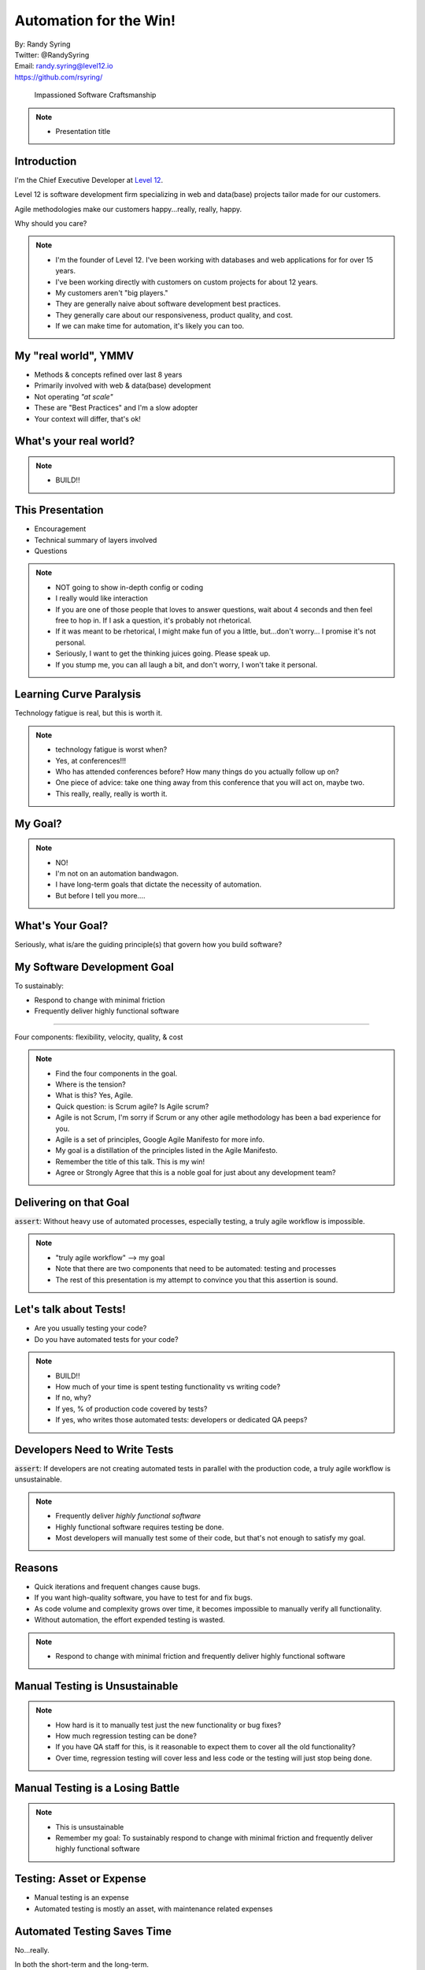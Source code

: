 .. default-role:: code

===========================================
Automation for the Win!
===========================================

| By: Randy Syring
| Twitter: @RandySyring
| Email: randy.syring@level12.io
| https://github.com/rsyring/

.. epigraph::
    Impassioned Software Craftsmanship

.. image:: _static/level12-logo.png

.. note::
  - Presentation title


Introduction
==============

.. image:: _static/level12-logo.png
    :align: right

I'm the Chief Executive Developer at `Level 12 <https://www.level12.io/>`_.

Level 12 is software development firm
specializing in web and data(base) projects tailor made for our customers.

Agile methodologies make our customers happy...really, really, happy.

Why should you care?

.. note::
  * I'm the founder of Level 12.  I've been working with databases and web applications for
    for over 15 years.
  * I've been working directly with customers on custom projects for about 12 years.
  * My customers aren't "big players."
  * They are generally naive about software development best practices.
  * They generally care about our responsiveness, product quality, and cost.
  * If we can make time for automation, it's likely you can too.


My "real world", YMMV
============================

- Methods & concepts refined over last 8 years
- Primarily involved with web & data(base) development
- Not operating *"at scale"*
- These are "Best Practices" and I'm a slow adopter
- Your context will differ, that's ok!


What's your real world?
=======================

.. rst-class:: build

  - Developer, QA, Management, or ?
  - Full or multi-stack developers?
  - Small business, medium business, enterprise, mammoth?
  - Have solid automated testing and processes in place?


.. note::
  - BUILD!!


This Presentation
=================

* Encouragement
* Technical summary of layers involved
* Questions

.. note::
  - NOT going to show in-depth config or coding
  - I really would like interaction
  - If you are one of those people that loves to answer questions, wait about 4 seconds and then
    feel free to hop in.  If I ask a question, it's probably not rhetorical.
  - If it was meant to be rhetorical, I might make fun of you a little, but...don't worry...
    I promise it's not personal.
  - Seriously, I want to get the thinking juices going.  Please speak up.
  - If you stump me, you can all laugh a bit, and don't worry, I won't take it personal.


Learning Curve Paralysis
========================

Technology fatigue is real, but this is worth it.

.. note::
  - technology fatigue is worst when?
  - Yes, at conferences!!!
  - Who has attended conferences before?  How many things do you actually follow up on?
  - One piece of advice: take one thing away from this conference that you will act on, maybe two.
  - This really, really, really is worth it.


My Goal?
===============

.. image:: _static/meme.jpg
   :class: fullpic


.. note::
  - NO!
  - I'm not on an automation bandwagon.
  - I have long-term goals that dictate the necessity of automation.
  - But before I tell you more....

What's Your Goal?
=================

Seriously, what is/are the guiding principle(s) that govern how you build software?


My Software Development Goal
============================

To sustainably:

* Respond to change with minimal friction
* Frequently deliver highly functional software

-----------

Four components: flexibility, velocity, quality, & cost

.. note::
  - Find the four components in the goal.
  - Where is the tension?
  - What is this?  Yes, Agile.
  - Quick question: is Scrum agile?  Is Agile scrum?
  - Agile is not Scrum, I'm sorry if Scrum or any other agile methodology has been a bad experience
    for you.
  - Agile is a set of principles, Google Agile Manifesto for more info.
  - My goal is a distillation of the principles listed in the Agile Manifesto.
  - Remember the title of this talk.  This is my win!
  - Agree or Strongly Agree that this is a noble goal for just about any development team?

Delivering on that Goal
=======================

`assert`: Without heavy use of automated processes, especially testing, a truly agile workflow
is impossible.

.. note::
  - "truly agile workflow" --> my goal
  - Note that there are two components that need to be automated: testing and processes
  - The rest of this presentation is my attempt to convince you that this assertion is sound.


Let's talk about Tests!
=======================

.. rst-class:: build

- Are you usually testing your code?
- Do you have automated tests for your code?

.. note::
  - BUILD!!
  - How much of your time is spent testing functionality vs writing code?
  - If no, why?
  - If yes, % of production code covered by tests?
  - If yes, who writes those automated tests: developers or dedicated QA peeps?


Developers Need to Write Tests
==============================

`assert`: If developers are not creating automated tests in parallel with the production code, a truly
agile workflow is unsustainable.


.. note::
  - Frequently deliver *highly functional software*
  - Highly functional software requires testing be done.
  - Most developers will manually test some of their code, but that's not enough to satisfy my
    goal.


Reasons
=============================

* Quick iterations and frequent changes cause bugs.
* If you want high-quality software, you have to test for and fix bugs.
* As code volume and complexity grows over time, it becomes impossible to
  manually verify all functionality.
* Without automation, the effort expended testing is wasted.

.. note::
  - Respond to change with minimal friction and frequently deliver highly functional software


Manual Testing is Unsustainable
==========================================

.. image:: _static/code-ratio.png
   :class: fullpic


.. note::
  - How hard is it to manually test just the new functionality or bug fixes?
  - How much regression testing can be done?
  - If you have QA staff for this, is it reasonable to expect them to cover all the old
    functionality?
  - Over time, regression testing will cover less and less code or the testing will just stop
    being done.


Manual Testing is a Losing Battle
==================================

.. image:: _static/pisa.jpg
   :class: fullpic

.. note::
  - This is unsustainable
  - Remember my goal: To sustainably respond to change with minimal friction and frequently deliver
    highly functional software


Testing: Asset or Expense
=============================

- Manual testing is an expense
- Automated testing is mostly an asset, with maintenance related expenses


Automated Testing Saves Time
============================

No...really.

In both the short-term and the long-term.

.. note::
  - Why don't you test...it takes too much time.


I Don't Need No Stink'n Tests
==============================

.. image:: _static/simple-form.png
   :class: fullpic


I Don't...Need....ummm...help?
==============================

.. image:: _static/complex-form.jpeg
   :class: fullpic

.. note::
  - Yes, this is a little self-serving, we don't see that many forms that look like this.
  - But, doesn't the complexity of the software we are building more often resemble this example?


Time Savings Overall
===============================

.. image:: _static/roi-graph.png
   :class: fullpic


.. note::
  - Does manual testing really get done thoroughly?  We've already said that's unlikely.
  - But I believe the graph still holds true because as software matures, if manual testing is
    relied upon, the software development process becomes increasingly brittle and error prone,
    slowing down developers, and forcing the organization to invest lots of time into manually
    ensuring the software is not broken.
  - That can affect developers, QA staff, management, and customers as releases are delayed and
    even simple changes take months to get released.



A Final Plea
============

* Manual testing is not sustainable, code quality will continually decrease as complexity increases.
* You are already testing, capture the value!
* Use devs for what they are good at (writing code to deal with repetition)
* Use QA peeps for what they are good at (break it!, UI/UX, non-repetitive)
* Just get started.  An object at rest...
* Keep at it, it will become natural


CI without Automated Tests
==========================

Neutered.

.. note::
  - If you don't have a quality test suite in place, start with that.
  - We operated for years with automated tests that ran on the dev's machine (not CI)
  - Your largest ROI will be in building the test suite, I can't really emphasize that enough.


I Practice What I Preach
============================
.. csv-table::
   :header: "", "Proj A", "Proj B"
   :widths: 35, 35, 35

   "Age", "6+ years", 1.5 years
   "Python Tests", "8,294", "1,444"
   "JS Tests", 309, 0
   "DB Tables", 200+, 35+
   "Python LoC", "145K", "26.5K"
   "Python Test LoC", "61K (42%)", "14.7K (55%)"
   "Code Coverage", 95%, 96%
   "Test Time", 39:04 (/4), 6:58

Release interval: whenever (multiple times per day if needed)


.. note::
  - This isn't bragging, I just want to show you that it is doable.
  - I also want to give you some stats.
  - Notice the % LOC.  Who thinks the % LOC seems like a waste?
  - Anyone part of a 6 year project without automated tests?  How often are your releases and how
    confident are you that you are not breaking things?


Delivering on my Goal (CI)
==========================

Without heavy use of automated processes, especially testing, a truly agile workflow is impossible.

.. note::
  - To sustainable respond to change with minimal friction and frequently deliver highly
    functional software.
  - And I'm arguing that that the statement above is true.
  - I've talked about the testing part, but now I'm switching focus to process and CI in particular.


Our Development Workflow
========================

* Development on Git branch (prefer small changes)
* PR for merge
* Review code diff
* Validate all tests pass
* Validate linting
* Validate code coverage
* Some changes require manual QA

.. note::
  - Does this seem reasonable?
  - Will this contribute significantly to my goal?
  - Do you do this?


Workflow Execution without Automation
=====================================

How likely is it that workflow will get executed for every commit if not automated?

.. note::
  - I've never met a developer that likes manual and repetitive tasks.
  - If he or she can't automate it, they will usually find a way to stop doing it.


Delivering on that Goal
=======================

Delivering on my goal: requires **automated testing and processes**, there is no other way.

Impossible to sustain manually!

.. note::
  - To sustainable respond to change with minimal friction and frequently deliver highly
    functional software.


Workflow Review
========================

* Development on Git branch (prefer small changes)
* PR for merge
* Review code diff
* Validate all tests pass
* Validate linting
* Validate code coverage
* Some changes require manual QA

.. note::
  - Takes a good bit of work to do this manually.
  - How long to do this manually?


Automated Workflow
=======================

.. image:: _static/gh-pr-snapshot.png
   :class: fullpic

.. note::
  - My dev's have no excuse for not following our workflow guidelines.


More than a Process
===================

It's about culture.

.. note::
  - Good development practices are enforced through automation.
  - Enforce it or don't do it.
  - Leadership: invest in making important things easy.


CI: Eat the Elephant
========================

Getting CI to run correctly is often frustrating.  Rabbit holes galore.

Focus on constant incremental improvements, building layer by layer.


Speaking of Layers
========================

- *Tests/Linting/Coverage in a Virtual Env*
- Dependencies
- Tox
- Docker
- CI (with Circle CI)
- Code Coverage
- Service Integration (Slack, GitHub, Email)

In Virtualenv
=======================

.. code-block:: console

  (pypicalc2)$ py.test pypicalc/
  ......................................
  38 passed in 0.12 seconds
  (pypicalc2)$ flake8 pypicalc/
  (pypicalc2)$


With Code Coverage
=======================

.. code-block:: console

  (pypicalc2)$ py.test --cov pypicalc --cov-config .coveragerc pypicalc/
  ......................................
  ---------------------------------- coverage: platform linux, python 3.5.2-final-0 -----------------------------------
  Name                                      Stmts   Miss Branch BrPart  Cover
  ---------------------------------------------------------------------------
  pypicalc/app.py                              11      0      0      0   100%
  pypicalc/cli.py                               8      0      0      0   100%

  ...<snip>...

  pypicalc/tests/test_web_request_3.py         27      6      4      0    68%
  pypicalc/tests/test_web_request_4.py         18      1      4      1    91%
  pypicalc/version.py                           1      0      0      0   100%
  pypicalc/views.py                            13      0      2      0   100%
  ---------------------------------------------------------------------------
  TOTAL                                       628    102    115     19    78%
  38 passed in 0.24 seconds


Speaking of Layers
========================

- Tests/Linting/Coverage in a Virtual Env
- *Dependencies*
- Tox
- Docker
- CI (with Circle CI)
- Code Coverage
- Service Integration (Slack, GitHub, Email)


Dependencies
=======================

.. code-block:: console

  $ tree requirements/
  requirements/
  ├── deployed-env.txt
  ├── dev-env.txt
  ├── includes
  │   ├── build-only.txt
  │   ├── ci.txt
  │   ├── common.txt
  │   ├── dev.txt
  │   └── install-only.txt
  ├── wheelhouse
  │   ├── appdirs-1.4.0-py2.py3-none-any.whl
  │   ├── arrow-0.7.0-py3-none-any.whl
  │   ├── ...<snip>...
  └── wheelhouse-build.txt


Speaking of Layers
========================

- Tests/Linting/Coverage in a Virtual Env
- Dependencies
- *Tox*
- Docker
- CI (with Circle CI)
- Code Coverage
- Service Integration (Slack, GitHub, Email)

Tox Summary
========================

* Creates virtualenvs
* Installs dependencies from wheelhouse
* Runs the tests w/ coverage
* Runs the linter
* Fails with a non-zero exit code if applicable

Tox
========================

.. code-block:: console

  $ tox
  py35 runtests: commands[0] | pip install -r requirements/deployed-env.txt
  Ignoring indexes: https://pypi.python.org/simple
  Collecting Keg (from -r requirements/includes/install-only.txt (line 1))
  ...<snip>...
  Installing collected packages: MarkupSafe, Jinja2, Werkzeug, itsdangerous, Flask, appdirs, blinker, pathlib, Click, wrapt, six, BlazeUtils, SQLAlchemy,
  ...<snip>...
  py35 runtests: commands[1] | py.test -c .ci/pytest.ini -ra --tb native --strict --cov pypicalc --cov-config .coveragerc --cov-report xml --no-cov-on-fail --junit-xml=/home/rsyring/projects/pypicalc2-src/.ci/test-reports/py35.pytests.xml pypicalc
  ================================================ test session starts ================================================
  platform linux -- Python 3.5.2, pytest-2.9.1, py-1.4.31, pluggy-0.3.1
  rootdir: /home/rsyring/projects/pypicalc2-src, inifile: .ci/pytest.ini
  plugins: cov-2.2.1
  collected 38 items

  pypicalc/tests/test_cli.py .
  ...<snip>...
  pypicalc/tests/test_web_request_4.py .

  ------------ generated xml file: /home/rsyring/projects/pypicalc2-src/.ci/test-reports/py35.pytests.xml -------------
  ---------------------------------- coverage: platform linux, python 3.5.2-final-0 -----------------------------------
  Coverage XML written to file coverage.xml
  ============================================= 38 passed in 0.30 seconds =============================================

  flake8 recreate: /home/rsyring/projects/pypicalc2-src/.tox/flake8
  flake8 installdeps: flake8
  flake8 runtests: commands[0] | flake8 pypicalc
  ______________________________________________________ summary ______________________________________________________
    py35: commands succeeded
    flake8: commands succeeded
    congratulations :)


Speaking of Layers
========================

- Tests/Linting/Coverage in a Virtual Env
- Dependencies
- Tox
- *Docker*
- CI (with Circle CI)
- Code Coverage
- Service Integration (Slack, GitHub, Email)

Docker
=======

The heart of the `docker-run-tests` script:

.. code-block:: bash

  docker run \
      -v $SRC_DPATH:/opt/src \
      -v $ARTIFACTS_DPATH:/opt/src/.ci/artifacts \
      -v $TEST_REPORTS_DPATH:/opt/src/.ci/test-reports \
      $DOCKER_FLAGS \
      level12/python-test-multi


Speaking of Layers
========================

- Tests/Linting/Coverage in a Virtual Env
- Dependencies
- Tox
- Docker
- *CI (with Circle CI)*
- Code Coverage
- Service Integration (Slack, GitHub, Email)


CI is So Simple!! ;)
========================

.. code-block:: yaml

  machine:
    services:
      - docker

  test:
    override:
      - /home/ubuntu/$CIRCLE_PROJECT_REPONAME/docker-run-tests


Speaking of Layers
========================

- Tests/Linting/Coverage in a Virtual Env
- Dependencies
- Tox
- Docker
- CI (with Circle CI)
- *Code Coverage*
- Service Integration (Slack, GitHub, Email)

Code Coverage w/ CodeCov
=========================
::

      py.test \
        ...<snip>...
        --cov pypicalc \
        --cov-config .coveragerc \
        --cov-report xml \
        --no-cov-on-fail \
        --junit-xml={toxinidir}/.ci/test-reports/{envname}.pytests.xml \
        pypicalc

.. code-block:: console

  $ ls .ci/test-reports/
  py35.pytests.xml

.. code-block:: yaml

  deployment:
    codecov:
      branch: /.*/
      commands:
        - bash <(curl -s https://codecov.io/bash) -t <token>

Code Coverage Result
=========================

.. image:: _static/codecov-snapshot.png
   :class: fullpic

`And More <https://codecov.io/github/rsyring/pypicalc2?branch=master>`_


Speaking of Layers
========================

- Tests/Linting/Coverage in a Virtual Env
- Dependencies
- Tox
- Docker
- CI (with Circle CI)
- Code Coverage
- *Service Integration (Slack, GitHub, Email)*


Service Integration: Slack
==========================

.. image:: _static/slack-screenshot.png
   :class: fullpic


Service Integration: GitHub
===========================

.. image:: _static/gh-pr-integration.png
   :class: fullpic


Questions?
======================

Thanks for attending.

| By: Randy Syring
| Twitter: @RandySyring
| Email: randy.syring@level12.io
| https://github.com/rsyring/

Image credits:

* `Image Credit <http://reqtest.com/testing-blog/you-cant-work-agile-without-automated-testing/>`_
* `Image Credit 2 <http://www.slideshare.net/lfingerman/test-automation-best-prcatices-with-soa-test-approach>`_
* `Example Project <http://reqtest.com/testing-blog/you-cant-work-agile-without-automated-testing/>`_
